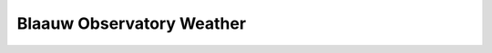 Blaauw Observatory Weather
==========================

.. raw:: html
  :file: rain-forecast.html

.. image:: https://img.allmetsat.com/sat/msg_fes-deutschland-h60b-anim.gif
  :width: 25%
.. image:: https://img.allmetsat.com/sat/msg_fes-deutschland-ir039-anim.gif
  :width: 25%
.. image:: https://eumetview.eumetsat.int/static-images/latestImages/EUMETSAT_MSG_RGBAirmass_WesternEurope.jpg
  :width: 40%

